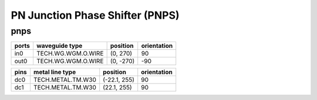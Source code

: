 PN Junction Phase Shifter (PNPS)
#############################

pnps
**********************************************************
.. image:: ../images/bb_pnps.png

+-------------------+-----------------------------+------------------------+-------------+
|     ports         | waveguide type              | position               | orientation |
+===================+=============================+========================+=============+
| in0               | TECH.WG.WGM.O.WIRE          | (0, 270)               | 90          |
+-------------------+-----------------------------+------------------------+-------------+
| out0              | TECH.WG.WGM.O.WIRE          | (0, -270)              | -90         |
+-------------------+-----------------------------+------------------------+-------------+

+-------------------+-----------------------------+------------------------+-------------+
|     pins          | metal line type             | position               | orientation |
+===================+=============================+========================+=============+
| dc0               | TECH.METAL.TM.W30           | (-22.1, 255)           | 90          |
+-------------------+-----------------------------+------------------------+-------------+
| dc1               | TECH.METAL.TM.W30           | (22.1, 255)            | 90          |
+-------------------+-----------------------------+------------------------+-------------+
